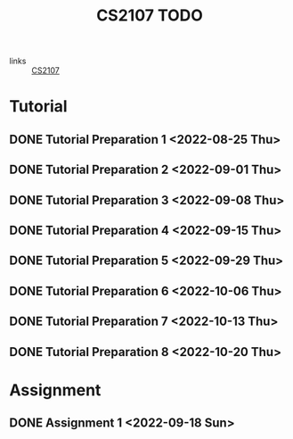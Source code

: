 :PROPERTIES:
:ID:       AF06C9DD-F0D6-43F3-B25D-BC8B655458EA
:END:
#+TITLE:CS2107 TODO
#+filetags: :TODO:CS2107:

- links :: [[id:3B2DB3CE-7EDA-4289-B06B-8882D7749848][CS2107]]

* Tutorial
** DONE Tutorial Preparation 1 <2022-08-25 Thu>
** DONE Tutorial Preparation 2 <2022-09-01 Thu>
** DONE Tutorial Preparation 3 <2022-09-08 Thu>
** DONE Tutorial Preparation 4 <2022-09-15 Thu>
** DONE Tutorial Preparation 5 <2022-09-29 Thu>
** DONE Tutorial Preparation 6 <2022-10-06 Thu>
** DONE Tutorial Preparation 7 <2022-10-13 Thu>
** DONE Tutorial Preparation 8 <2022-10-20 Thu>
* Assignment
** DONE Assignment 1 <2022-09-18 Sun>
